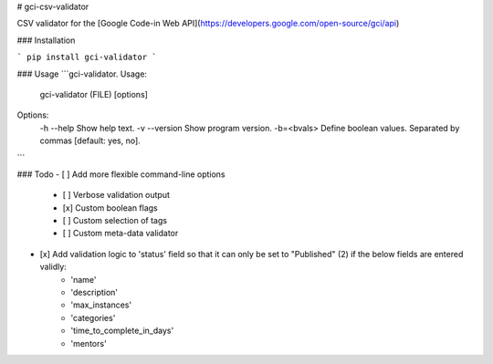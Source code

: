 # gci-csv-validator

CSV validator for the [Google Code-in Web API](https://developers.google.com/open-source/gci/api)

### Installation

```
pip install gci-validator
```

### Usage
```gci-validator.
Usage: 
    gci-validator (FILE) [options]

Options:
    -h --help    Show help text.
    -v --version Show program version.
    -b=<bvals>   Define boolean values. Separated by commas [default: yes, no].

```

### Todo
- [ ] Add more flexible command-line options
	- [ ] Verbose validation output
	- [x] Custom boolean flags
	- [ ] Custom selection of tags
	- [ ] Custom meta-data validator
- [x] Add validation logic to 'status' field so that it can only be set to "Published" (2) if the below fields are entered validly:
	- 'name'
	- 'description'
	- 'max_instances'
	- 'categories'
	- 'time_to_complete_in_days'
	- 'mentors'

